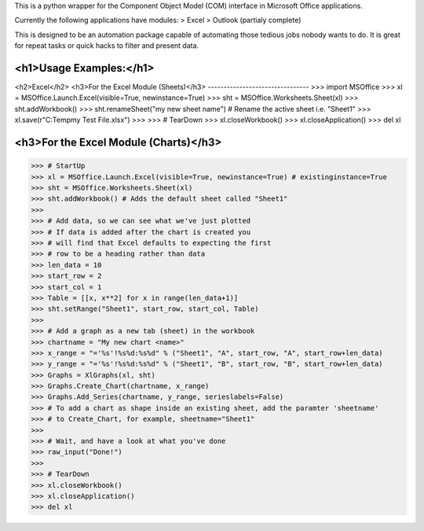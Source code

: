 This is a python wrapper for the Component Object Model (COM) interface in Microsoft Office applications.

Currently the following applications have modules:
> Excel
> Outlook (partialy complete)

This is designed to be an automation package capable of automating those tedious jobs nobody wants to do. It is great for repeat tasks or quick hacks to filter and present data.

<h1>Usage Examples:</h1>
----------------
<h2>Excel</h2>
<h3>For the Excel Module (Sheets)</h3>
--------------------------------
>>> import MSOffice
>>> xl = MSOffice.Launch.Excel(visible=True, newinstance=True)
>>> sht = MSOffice.Worksheets.Sheet(xl)
>>> sht.addWorkbook()
>>> sht.renameSheet("my new sheet name") # Rename the active sheet i.e. "Sheet1"
>>> xl.save(r"C:\Temp\my Test File.xlsx")
>>>
>>> # TearDown
>>> xl.closeWorkbook()
>>> xl.closeApplication()
>>> del xl

<h3>For the Excel Module (Charts)</h3>
--------------------------------
>>> # StartUp
>>> xl = MSOffice.Launch.Excel(visible=True, newinstance=True) # existinginstance=True
>>> sht = MSOffice.Worksheets.Sheet(xl)
>>> sht.addWorkbook() # Adds the default sheet called "Sheet1"
>>> 
>>> # Add data, so we can see what we've just plotted
>>> # If data is added after the chart is created you 
>>> # will find that Excel defaults to expecting the first
>>> # row to be a heading rather than data
>>> len_data = 10
>>> start_row = 2
>>> start_col = 1
>>> Table = [[x, x**2] for x in range(len_data+1)]
>>> sht.setRange("Sheet1", start_row, start_col, Table)
>>> 
>>> # Add a graph as a new tab (sheet) in the workbook
>>> chartname = "My new chart <name>"
>>> x_range = "='%s'!%s%d:%s%d" % ("Sheet1", "A", start_row, "A", start_row+len_data)
>>> y_range = "='%s'!%s%d:%s%d" % ("Sheet1", "B", start_row, "B", start_row+len_data)
>>> Graphs = XlGraphs(xl, sht)
>>> Graphs.Create_Chart(chartname, x_range)
>>> Graphs.Add_Series(chartname, y_range, serieslabels=False)
>>> # To add a chart as shape inside an existing sheet, add the paramter 'sheetname'
>>> # to Create_Chart, for example, sheetname="Sheet1"
>>>    
>>> # Wait, and have a look at what you've done
>>> raw_input("Done!")
>>> 
>>> # TearDown
>>> xl.closeWorkbook()
>>> xl.closeApplication()
>>> del xl
